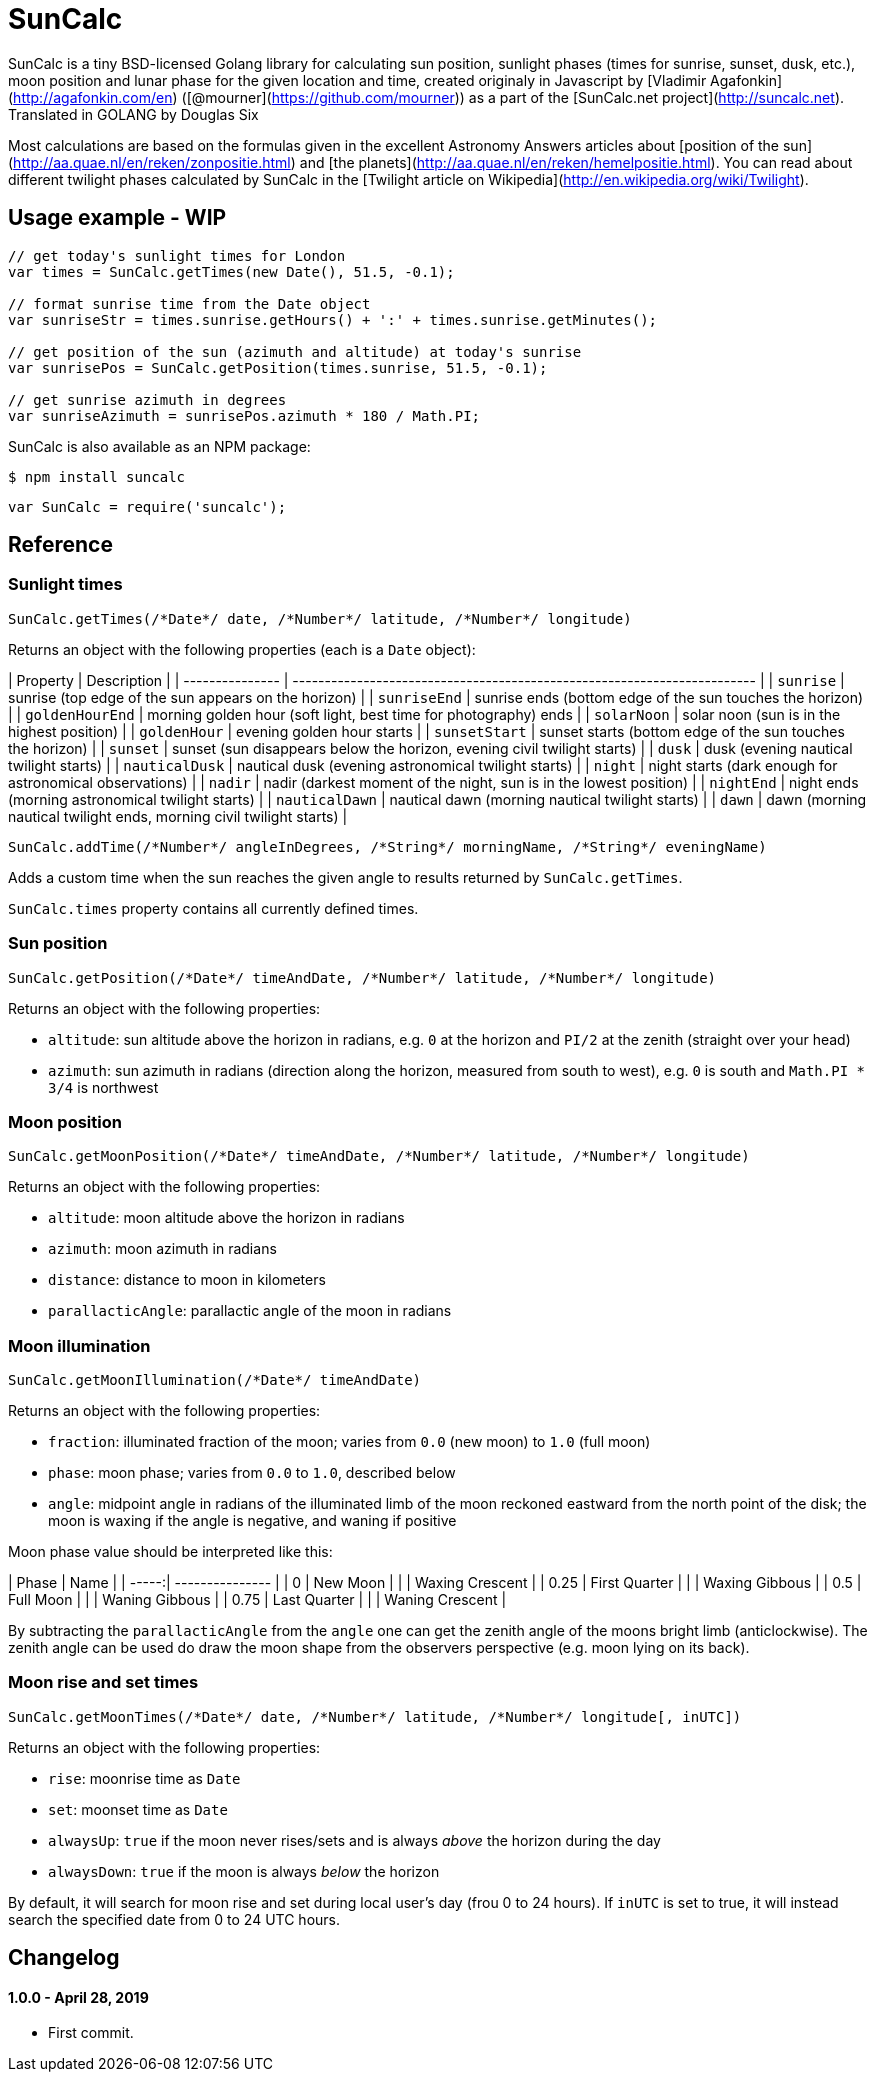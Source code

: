= SunCalc
:source-highlighter: coderay

SunCalc is a tiny BSD-licensed Golang library for calculating sun position,
sunlight phases (times for sunrise, sunset, dusk, etc.),
moon position and lunar phase for the given location and time,
created originaly in Javascript by [Vladimir Agafonkin](http://agafonkin.com/en) ([@mourner](https://github.com/mourner))
as a part of the [SunCalc.net project](http://suncalc.net).
Translated in GOLANG by Douglas Six

Most calculations are based on the formulas given in the excellent Astronomy Answers articles
about [position of the sun](http://aa.quae.nl/en/reken/zonpositie.html)
and [the planets](http://aa.quae.nl/en/reken/hemelpositie.html).
You can read about different twilight phases calculated by SunCalc
in the [Twilight article on Wikipedia](http://en.wikipedia.org/wiki/Twilight).


== Usage example - WIP

[source, javascript]
----
// get today's sunlight times for London
var times = SunCalc.getTimes(new Date(), 51.5, -0.1);

// format sunrise time from the Date object
var sunriseStr = times.sunrise.getHours() + ':' + times.sunrise.getMinutes();

// get position of the sun (azimuth and altitude) at today's sunrise
var sunrisePos = SunCalc.getPosition(times.sunrise, 51.5, -0.1);

// get sunrise azimuth in degrees
var sunriseAzimuth = sunrisePos.azimuth * 180 / Math.PI;
----

SunCalc is also available as an NPM package:

```bash
$ npm install suncalc
```

```js
var SunCalc = require('suncalc');
```


== Reference

=== Sunlight times

```javascript
SunCalc.getTimes(/*Date*/ date, /*Number*/ latitude, /*Number*/ longitude)
```

Returns an object with the following properties (each is a `Date` object):

| Property        | Description                                                              |
| --------------- | ------------------------------------------------------------------------ |
| `sunrise`       | sunrise (top edge of the sun appears on the horizon)                     |
| `sunriseEnd`    | sunrise ends (bottom edge of the sun touches the horizon)                |
| `goldenHourEnd` | morning golden hour (soft light, best time for photography) ends         |
| `solarNoon`     | solar noon (sun is in the highest position)                              |
| `goldenHour`    | evening golden hour starts                                               |
| `sunsetStart`   | sunset starts (bottom edge of the sun touches the horizon)               |
| `sunset`        | sunset (sun disappears below the horizon, evening civil twilight starts) |
| `dusk`          | dusk (evening nautical twilight starts)                                  |
| `nauticalDusk`  | nautical dusk (evening astronomical twilight starts)                     |
| `night`         | night starts (dark enough for astronomical observations)                 |
| `nadir`         | nadir (darkest moment of the night, sun is in the lowest position)       |
| `nightEnd`      | night ends (morning astronomical twilight starts)                        |
| `nauticalDawn`  | nautical dawn (morning nautical twilight starts)                         |
| `dawn`          | dawn (morning nautical twilight ends, morning civil twilight starts)     |

```javascript
SunCalc.addTime(/*Number*/ angleInDegrees, /*String*/ morningName, /*String*/ eveningName)
```

Adds a custom time when the sun reaches the given angle to results returned by `SunCalc.getTimes`.

`SunCalc.times` property contains all currently defined times.


=== Sun position

```javascript
SunCalc.getPosition(/*Date*/ timeAndDate, /*Number*/ latitude, /*Number*/ longitude)
```

Returns an object with the following properties:

 * `altitude`: sun altitude above the horizon in radians,
 e.g. `0` at the horizon and `PI/2` at the zenith (straight over your head)
 * `azimuth`: sun azimuth in radians (direction along the horizon, measured from south to west),
 e.g. `0` is south and `Math.PI * 3/4` is northwest


=== Moon position

```javascript
SunCalc.getMoonPosition(/*Date*/ timeAndDate, /*Number*/ latitude, /*Number*/ longitude)
```

Returns an object with the following properties:

 * `altitude`: moon altitude above the horizon in radians
 * `azimuth`: moon azimuth in radians
 * `distance`: distance to moon in kilometers
 * `parallacticAngle`: parallactic angle of the moon in radians


=== Moon illumination

```javascript
SunCalc.getMoonIllumination(/*Date*/ timeAndDate)
```

Returns an object with the following properties:

 * `fraction`: illuminated fraction of the moon; varies from `0.0` (new moon) to `1.0` (full moon)
 * `phase`: moon phase; varies from `0.0` to `1.0`, described below
 * `angle`: midpoint angle in radians of the illuminated limb of the moon reckoned eastward from the north point of the disk;
 the moon is waxing if the angle is negative, and waning if positive

Moon phase value should be interpreted like this:

| Phase | Name            |
| -----:| --------------- |
| 0     | New Moon        |
|       | Waxing Crescent |
| 0.25  | First Quarter   |
|       | Waxing Gibbous  |
| 0.5   | Full Moon       |
|       | Waning Gibbous  |
| 0.75  | Last Quarter    |
|       | Waning Crescent |

By subtracting the `parallacticAngle` from the `angle` one can get the zenith angle of the moons bright limb (anticlockwise).
The zenith angle can be used do draw the moon shape from the observers perspective (e.g. moon lying on its back).

=== Moon rise and set times

```js
SunCalc.getMoonTimes(/*Date*/ date, /*Number*/ latitude, /*Number*/ longitude[, inUTC])
```

Returns an object with the following properties:

 * `rise`: moonrise time as `Date`
 * `set`: moonset time as `Date`
 * `alwaysUp`: `true` if the moon never rises/sets and is always _above_ the horizon during the day
 * `alwaysDown`: `true` if the moon is always _below_ the horizon

By default, it will search for moon rise and set during local user's day (frou 0 to 24 hours).
If `inUTC` is set to true, it will instead search the specified date from 0 to 24 UTC hours.

== Changelog

==== 1.0.0 - April 28, 2019
- First commit.

